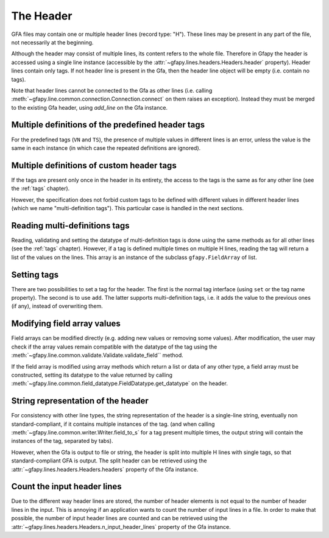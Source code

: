 .. testsetup:: *

    import gfapy
    gfa = gfapy.Gfa()

.. _header:

The Header
----------

GFA files may contain one or multiple header lines (record type: "H").  These
lines may be present in any part of the file, not necessarily at the beginning.

Although the header may consist of multiple lines, its content refers to the
whole file. Therefore in Gfapy the header is accessed using a single line
instance (accessible by the :attr:`~gfapy.lines.headers.Headers.header`
property). Header lines contain only tags. If not header line is present in the
Gfa, then the header line object will be empty (i.e. contain no tags).

Note that header lines cannot be connected to the Gfa as other lines (i.e.
calling :meth:`~gfapy.line.common.connection.Connection.connect` on them raises
an exception). Instead they must be merged to the existing Gfa header, using
`add_line` on the Gfa instance.

.. doctest::

    >>> gfa.add_line("H\tnn:f:1.0") #doctest: +ELLIPSIS
    >>> gfa.header.nn
    1.0
    >>> gfapy.Line("H\tnn:f:1.0").connect(gfa)
    Traceback (most recent call last):
    ...
    gfapy.error.RuntimeError: ...

Multiple definitions of the predefined header tags
~~~~~~~~~~~~~~~~~~~~~~~~~~~~~~~~~~~~~~~~~~~~~~~~~~

For the predefined tags (``VN`` and ``TS``), the presence of multiple
values in different lines is an error, unless the value is the same in
each instance (in which case the repeated definitions are ignored).

.. doctest::

    >>> gfa.add_line("H\tVN:Z:1.0") #doctest: +ELLIPSIS
    >>> gfa.add_line("H\tVN:Z:1.0") # ignored #doctest: +ELLIPSIS
    >>> gfa.add_line("H\tVN:Z:2.0")
    Traceback (most recent call last):
    ...
    gfapy.error.VersionError: ...

Multiple definitions of custom header tags
~~~~~~~~~~~~~~~~~~~~~~~~~~~~~~~~~~~~~~~~~~

If the tags are present only once in the header in its entirety, the access to
the tags is the same as for any other line (see the :ref:`tags` chapter).

However, the specification does not forbid custom tags to be defined with
different values in different header lines (which we name "multi-definition
tags"). This particular case is handled in the next sections.

Reading multi-definitions tags
~~~~~~~~~~~~~~~~~~~~~~~~~~~~~~

Reading, validating and setting the datatype of multi-definition tags is done
using the same methods as for all other lines (see the :ref:`tags` chapter).
However, if a tag is defined multiple times on multiple H lines, reading the
tag will return a list of the values on the lines. This array is an instance of
the subclass ``gfapy.FieldArray`` of list.

.. doctest::

    >>> gfa.add_line("H\txx:i:1") #doctest: +ELLIPSIS
    >>> gfa.add_line("H\txx:i:2") #doctest: +ELLIPSIS
    >>> gfa.add_line("H\txx:i:3") #doctest: +ELLIPSIS
    >>> gfa.header.xx
    gfapy.FieldArray('i',[1, 2, 3])

Setting tags
~~~~~~~~~~~~

There are two possibilities to set a tag for the header. The first is
the normal tag interface (using ``set`` or the tag name property). The
second is to use ``add``. The latter supports multi-definition tags,
i.e. it adds the value to the previous ones (if any), instead of
overwriting them.

.. doctest::

    >>> gfa = gfapy.Gfa()
    >>> gfa.header.xx
    >>> gfa.header.add("xx", 1)
    >>> gfa.header.xx
    1
    >>> gfa.header.add("xx", 2)
    >>> gfa.header.xx
    gfapy.FieldArray('i',[1, 2])
    >>> gfa.header.set("xx", 3)
    >>> gfa.header.xx
    3

Modifying field array values
~~~~~~~~~~~~~~~~~~~~~~~~~~~~

Field arrays can be modified directly (e.g. adding new values or
removing some values). After modification, the user may check if the
array values remain compatible with the datatype of the tag using the
:meth:`~gfapy.line.common.validate.Validate.validate_field`` method.

.. doctest::

    >>> gfa = gfapy.Gfa()
    >>> gfa.header.xx = gfapy.FieldArray('i',[1,2,3])
    >>> gfa.header.xx
    gfapy.FieldArray('i',[1, 2, 3])
    >>> gfa.header.validate_field("xx")
    >>> gfa.header.xx.append("X")
    >>> gfa.header.validate_field("xx")
    Traceback (most recent call last):
    ...
    gfapy.error.FormatError: ...

If the field array is modified using array methods which return a list
or data of any other type, a field array must be constructed, setting
its datatype to the value returned by calling
:meth:`~gfapy.line.common.field_datatype.FieldDatatype.get_datatype`
on the header.

.. doctest::

    >>> gfa = gfapy.Gfa()
    >>> gfa.header.xx = gfapy.FieldArray('i',[1,2,3])
    >>> gfa.header.xx
    gfapy.FieldArray('i',[1, 2, 3])
    >>> gfa.header.xx = gfapy.FieldArray(gfa.header.get_datatype("xx"),
    ... list(map(lambda x: x+1, gfa.header.xx)))
    >>> gfa.header.xx
    gfapy.FieldArray('i',[2, 3, 4])

String representation of the header
~~~~~~~~~~~~~~~~~~~~~~~~~~~~~~~~~~~

For consistency with other line types, the string representation of the header
is a single-line string, eventually non standard-compliant, if it contains
multiple instances of the tag. (and when calling
:meth:`~gfapy.line.common.writer.Writer.field_to_s` for a tag present multiple
times, the output string will contain the instances of the tag, separated by
tabs).

However, when the Gfa is output to file or string, the header is split into
multiple H lines with single tags, so that standard-compliant GFA is output.
The split header can be retrieved using the
:attr:`~gfapy.lines.headers.Headers.headers` property of the Gfa instance.

.. doctest::

    >>> gfa = gfapy.Gfa()
    >>> gfa.header.VN = "1.0"
    >>> gfa.header.xx = gfapy.FieldArray('i',[1,2])
    >>> gfa.header.field_to_s("xx")
    '1\t2'
    >>> gfa.header.field_to_s("xx", tag=True)
    'xx:i:1\txx:i:2'
    >>> str(gfa.header)
    'H\tVN:Z:1.0\txx:i:1\txx:i:2'
    >>> [str(h) for h in gfa.headers]
    ['H\tVN:Z:1.0', 'H\txx:i:1', 'H\txx:i:2']
    >>> str(gfa)
    'H\tVN:Z:1.0\nH\txx:i:1\nH\txx:i:2'

Count the input header lines
~~~~~~~~~~~~~~~~~~~~~~~~~~~~

Due to the different way header lines are stored, the number of header elements
is not equal to the number of header lines in the input. This is annoying if an
application wants to count the number of input lines in a file. In order to make
that possible, the number of input header lines are counted and can be
retrieved using the :attr:`~gfapy.lines.headers.Headers.n_input_header_lines`
property of the Gfa instance.

.. doctest::

    >>> gfa = gfapy.Gfa()
    >>> gfa.add_line("H\txx:i:1\tyy:Z:ABC") #doctest: +ELLIPSIS
    >>> gfa.add_line("H\txy:i:2") #doctest: +ELLIPSIS
    >>> gfa.add_line("H\tyz:i:3\tab:A:A") #doctest: +ELLIPSIS
    >>> len(gfa.headers)
    5
    >>> gfa.n_input_header_lines
    3
